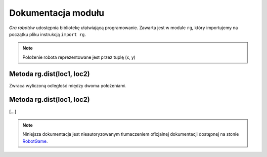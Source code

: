 Dokumentacja modułu
####################

*Gra robotów* udostępnia bibliotekę ułatwiającą programowanie. Zawarta jest
w module ``rg``, który importujemy na początku pliku instrukcją ``import rg``.

.. note::

    Położenie robota reprezentowane jest przez tuplę (x, y)

.. raw:: html

    <hr />

Metoda **rg.dist(loc1, loc2)**
*******************************

Zwraca wyliczoną odległość między dwoma położeniami.

.. raw:: html

    <hr />

Metoda **rg.dist(loc1, loc2)**
*******************************

[...]

.. raw:: html

    <hr />

.. note::

    Niniejsza dokumentacja jest nieautoryzowanym tłumaczeniem oficjalnej dokumentacji
    dostępnej na stonie `RobotGame <https://robotgame.net>`_.
